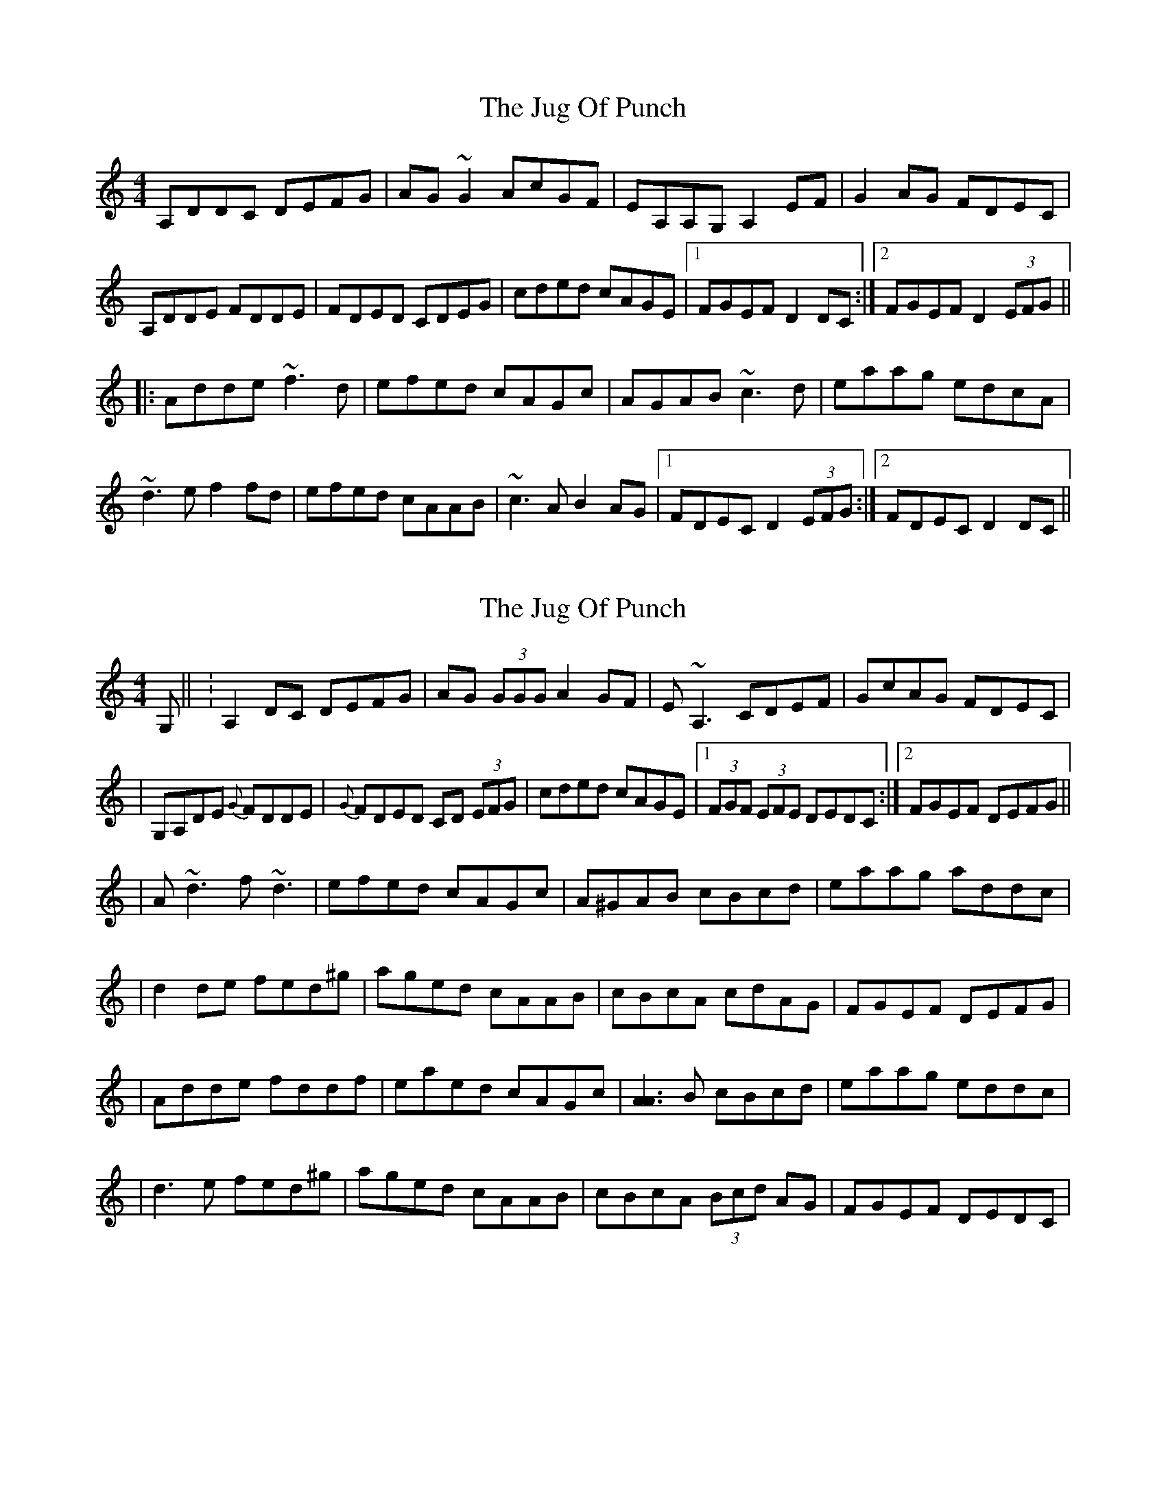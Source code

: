 X: 1
T: Jug Of Punch, The
Z: bsykes62
S: https://thesession.org/tunes/594#setting594
R: reel
M: 4/4
L: 1/8
K: Ddor
A,DDC DEFG|AG~G2 AcGF|EA,A,G, A,2EF|G2AG FDEC|
A,DDE FDDE|FDED CDEG|cded cAGE|1 FGEF D2DC:|2 FGEF D2 (3EFG||
|:Adde ~f3d|efed cAGc|AGAB ~c3d|eaag edcA|
~d3e f2fd|efed cAAB|~c3A B2AG|1 FDEC D2 (3EFG:|2 FDEC D2DC||
X: 2
T: Jug Of Punch, The
Z: Will Harmon
S: https://thesession.org/tunes/594#setting13602
R: reel
M: 4/4
L: 1/8
K: Ddor
G, || :A,2 DC DEFG | AG (3GGG A2 GF | E~A,3 CDEF | GcAG FDEC || G,A,DE {G}FDDE | {G}FDED CD (3EFG | cded cAGE |1 (3FGF (3EFE DEDC :|2 FGEF DEFG ||| A~d3 f~d3 | efed cAGc | A^GAB cBcd | eaag addc || d2 de fed^g | aged cAAB | cBcA cdAG | FGEF DEFG || Adde fddf | eaed cAGc | [A3A3] B cBcd | eaag eddc || d3 e fed^g | aged cAAB | cBcA (3Bcd AG | FGEF DEDC |
X: 3
T: Jug Of Punch, The
Z: Nico
S: https://thesession.org/tunes/594#setting13603
R: reel
M: 4/4
L: 1/8
K: Ddor
A2Dc DEFG|AG~G2 AGAF|E ~A3 cDEF|G2AG FDEc|ADDE FDDE|~F2ED cDEG|cded cAGE| FDEc D2Dc:||:Adde fedf|efed cAAE|AEAB ~c3d|eaag edcA|~d3e fedf|efed cAAB|cdcA B2AG| FDEc D2Dc:|
X: 4
T: Jug Of Punch, The
Z: J. A. Cerro
S: https://thesession.org/tunes/594#setting27870
R: reel
M: 4/4
L: 1/8
K: Edor
B,E{G}ED EFGA|B2 {d}BA (3Bcd AG|FB, ~B,2 DEFG|AB{d}BA GEFD|
B,DEF G2 EF|GE ~E2 DEFA|defe dBAF|1GE{F}ED DE{F}ED:|2GE{F}ED E3 A|
|:B2 ef gage|fafe dB ~B2|AFAB dcde|(3fga ba fede|
B2 ef (g~g2) e|fafe dBBc|dcdB {B}=c2 {c}BA|1GE{F}ED E3 A:|2GE{F}ED EFED|]
